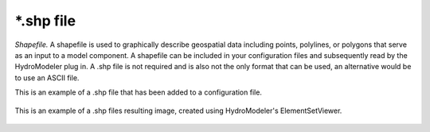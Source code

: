 .. index:: shp

*.shp file
==========

*Shapefile.*  A shapefile is used to graphically describe geospatial data including points, polylines, or polygons that serve as an input to a model component.  A shapefile can be included in your configuration files and subsequently read by the HydroModeler plug in.  A .shp file is not required and is also not the only format that can be used, an alternative would be to use an ASCII file.  

This is an example of a .shp file that has been added to a configuration file.

.. figure:: ./images/KeyTerms/HM_fig5.png
   :align: center

This is an example of a .shp files resulting image, created using HydroModeler's ElementSetViewer.

.. figure:: ./images/KeyTerms/HM_fig6.png
   :align: center
